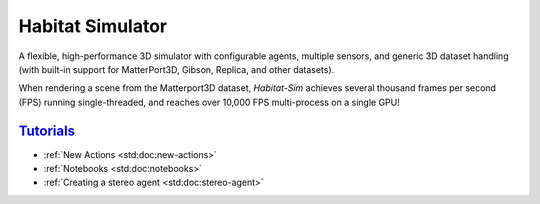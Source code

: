 Habitat Simulator
#################

A flexible, high-performance 3D simulator with configurable agents, multiple
sensors, and generic 3D dataset handling (with built-in support for
MatterPort3D, Gibson, Replica, and other datasets).

When rendering a scene from the Matterport3D dataset, *Habitat-Sim* achieves
several thousand frames per second (FPS) running single-threaded, and reaches
over 10,000 FPS multi-process on a single GPU!

`Tutorials`_
============

.. TODO: this is waiting on m.css to propagate page titles to links

-   :ref:`New Actions <std:doc:new-actions>`
-   :ref:`Notebooks <std:doc:notebooks>`
-   :ref:`Creating a stereo agent <std:doc:stereo-agent>`

.. note-warning::

    Docs are currently very much a work-in-progress and are incomplete :(
    **But it's getting better!**
